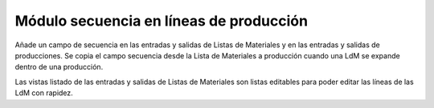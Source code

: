 ========================================
Módulo secuencia en líneas de producción
========================================

Añade un campo de secuencia en las entradas y salidas de Listas de Materiales y
en las entradas y salidas de producciones. Se copia el campo secuencia desde la
Lista de Materiales a producción cuando una LdM se expande dentro de una
producción.

Las vistas listado de las entradas y salidas de Listas de Materiales son listas
editables para poder editar las líneas de las LdM con rapidez.
